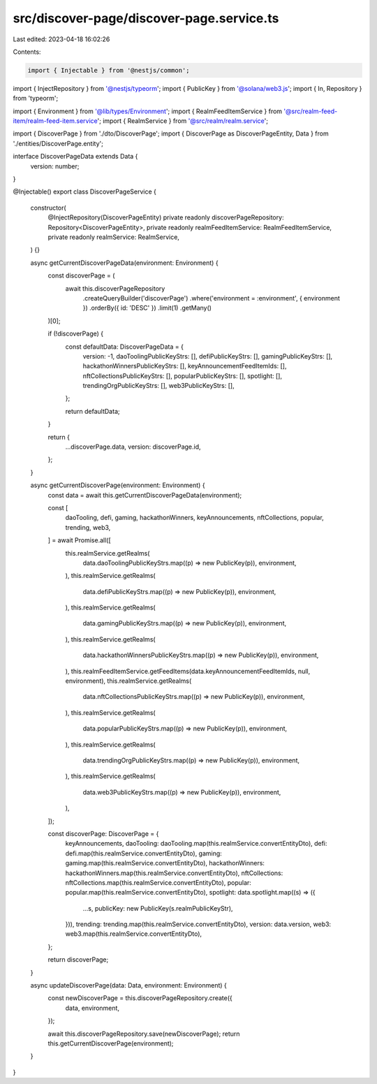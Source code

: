 src/discover-page/discover-page.service.ts
==========================================

Last edited: 2023-04-18 16:02:26

Contents:

.. code-block:: ts

    import { Injectable } from '@nestjs/common';
import { InjectRepository } from '@nestjs/typeorm';
import { PublicKey } from '@solana/web3.js';
import { In, Repository } from 'typeorm';

import { Environment } from '@lib/types/Environment';
import { RealmFeedItemService } from '@src/realm-feed-item/realm-feed-item.service';
import { RealmService } from '@src/realm/realm.service';

import { DiscoverPage } from './dto/DiscoverPage';
import { DiscoverPage as DiscoverPageEntity, Data } from './entities/DiscoverPage.entity';

interface DiscoverPageData extends Data {
  version: number;
}

@Injectable()
export class DiscoverPageService {
  constructor(
    @InjectRepository(DiscoverPageEntity)
    private readonly discoverPageRepository: Repository<DiscoverPageEntity>,
    private readonly realmFeedItemService: RealmFeedItemService,
    private readonly realmService: RealmService,
  ) {}

  async getCurrentDiscoverPageData(environment: Environment) {
    const discoverPage = (
      await this.discoverPageRepository
        .createQueryBuilder('discoverPage')
        .where('environment = :environment', { environment })
        .orderBy({ id: 'DESC' })
        .limit(1)
        .getMany()
    )[0];

    if (!discoverPage) {
      const defaultData: DiscoverPageData = {
        version: -1,
        daoToolingPublicKeyStrs: [],
        defiPublicKeyStrs: [],
        gamingPublicKeyStrs: [],
        hackathonWinnersPublicKeyStrs: [],
        keyAnnouncementFeedItemIds: [],
        nftCollectionsPublicKeyStrs: [],
        popularPublicKeyStrs: [],
        spotlight: [],
        trendingOrgPublicKeyStrs: [],
        web3PublicKeyStrs: [],
      };

      return defaultData;
    }

    return {
      ...discoverPage.data,
      version: discoverPage.id,
    };
  }

  async getCurrentDiscoverPage(environment: Environment) {
    const data = await this.getCurrentDiscoverPageData(environment);

    const [
      daoTooling,
      defi,
      gaming,
      hackathonWinners,
      keyAnnouncements,
      nftCollections,
      popular,
      trending,
      web3,
    ] = await Promise.all([
      this.realmService.getRealms(
        data.daoToolingPublicKeyStrs.map((p) => new PublicKey(p)),
        environment,
      ),
      this.realmService.getRealms(
        data.defiPublicKeyStrs.map((p) => new PublicKey(p)),
        environment,
      ),
      this.realmService.getRealms(
        data.gamingPublicKeyStrs.map((p) => new PublicKey(p)),
        environment,
      ),
      this.realmService.getRealms(
        data.hackathonWinnersPublicKeyStrs.map((p) => new PublicKey(p)),
        environment,
      ),
      this.realmFeedItemService.getFeedItems(data.keyAnnouncementFeedItemIds, null, environment),
      this.realmService.getRealms(
        data.nftCollectionsPublicKeyStrs.map((p) => new PublicKey(p)),
        environment,
      ),
      this.realmService.getRealms(
        data.popularPublicKeyStrs.map((p) => new PublicKey(p)),
        environment,
      ),
      this.realmService.getRealms(
        data.trendingOrgPublicKeyStrs.map((p) => new PublicKey(p)),
        environment,
      ),
      this.realmService.getRealms(
        data.web3PublicKeyStrs.map((p) => new PublicKey(p)),
        environment,
      ),
    ]);

    const discoverPage: DiscoverPage = {
      keyAnnouncements,
      daoTooling: daoTooling.map(this.realmService.convertEntityDto),
      defi: defi.map(this.realmService.convertEntityDto),
      gaming: gaming.map(this.realmService.convertEntityDto),
      hackathonWinners: hackathonWinners.map(this.realmService.convertEntityDto),
      nftCollections: nftCollections.map(this.realmService.convertEntityDto),
      popular: popular.map(this.realmService.convertEntityDto),
      spotlight: data.spotlight.map((s) => ({
        ...s,
        publicKey: new PublicKey(s.realmPublicKeyStr),
      })),
      trending: trending.map(this.realmService.convertEntityDto),
      version: data.version,
      web3: web3.map(this.realmService.convertEntityDto),
    };

    return discoverPage;
  }

  async updateDiscoverPage(data: Data, environment: Environment) {
    const newDiscoverPage = this.discoverPageRepository.create({
      data,
      environment,
    });

    await this.discoverPageRepository.save(newDiscoverPage);
    return this.getCurrentDiscoverPage(environment);
  }
}


